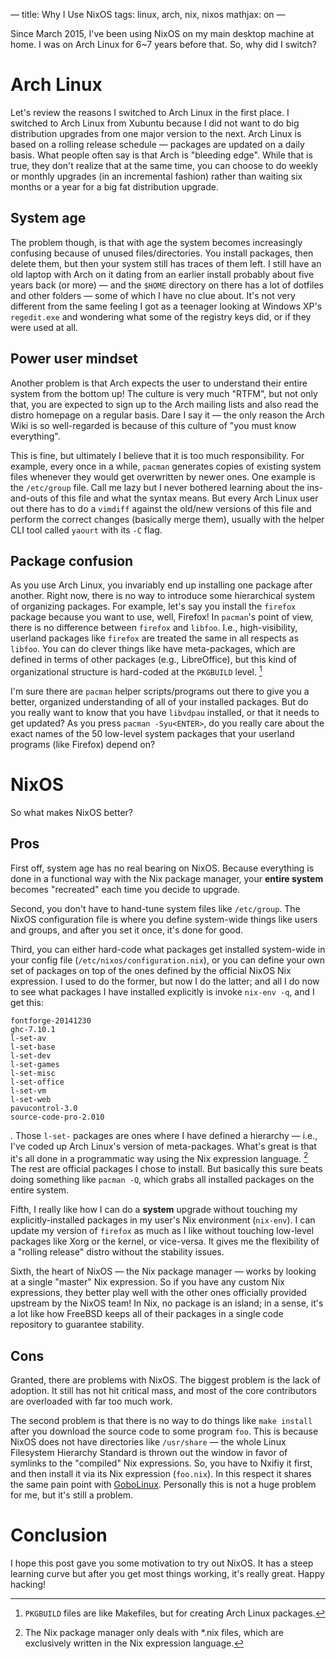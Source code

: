 ---
title: Why I Use NixOS
tags: linux, arch, nix, nixos
mathjax: on
---

#+STARTUP: indent showall

Since March 2015, I've been using NixOS on my main desktop machine at home.
I was on Arch Linux for 6~7 years before that.
So, why did I switch?

* Arch Linux

Let's review the reasons I switched to Arch Linux in the first place.
I switched to Arch Linux from Xubuntu because I did not want to do big distribution upgrades from one major version to the next.
Arch Linux is based on a rolling release schedule --- packages are updated on a daily basis.
What people often say is that Arch is "bleeding edge".
While that is true, they don't realize that at the same time, you can choose to do weekly or monthly upgrades (in an incremental fashion) rather than waiting six months or a year for a big fat distribution upgrade.

** System age

The problem though, is that with age the system becomes increasingly confusing because of unused files/directories.
You install packages, then delete them, but then your system still has traces of them left.
I still have an old laptop with Arch on it dating from an earlier install probably about five years back (or more) --- and the =$HOME= directory on there has a lot of dotfiles and other folders --- some of which I have no clue about.
It's not very different from the same feeling I got as a teenager looking at Windows XP's =regedit.exe= and wondering what some of the registry keys did, or if they were used at all.

** Power user mindset

Another problem is that Arch expects the user to understand their entire system from the bottom up!
The culture is very much "RTFM", but not only that, you are expected to sign up to the Arch mailing lists and also read the distro homepage on a regular basis.
Dare I say it --- the only reason the Arch Wiki is so well-regarded is because of this culture of "you must know everything".

This is fine, but ultimately I believe that it is too much responsibility.
For example, every once in a while, =pacman= generates copies of existing system files whenever they would get overwritten by newer ones.
One example is the =/etc/group= file.
Call me lazy but I never bothered learning about the ins-and-outs of this file and what the syntax means.
But every Arch Linux user out there has to do a =vimdiff= against the old/new versions of this file and perform the correct changes (basically merge them), usually with the helper CLI tool called =yaourt= with its =-C= flag.

** Package confusion

As you use Arch Linux, you invariably end up installing one package after another.
Right now, there is no way to introduce some hierarchical system of organizing packages.
For example, let's say you install the =firefox= package because you want to use, well, Firefox!
In =pacman='s point of view, there is no difference between =firefox= and =libfoo=.
I.e., high-visibility, userland packages like =firefox= are treated the same in all respects as =libfoo=.
You can do clever things like have meta-packages, which are defined in terms of other packages (e.g., LibreOffice), but this kind of organizational structure is hard-coded at the =PKGBUILD= level. [fn:: =PKGBUILD= files are like Makefiles, but for creating Arch Linux packages.]

I'm sure there are =pacman= helper scripts/programs out there to give you a better, organized understanding of all of your installed packages.
But do you really want to know that you have =libvdpau= installed, or that it needs to get updated?
As you press =pacman -Syu<ENTER>=, do you really care about the exact names of the 50 low-level system packages that your userland programs (like Firefox) depend on?

* NixOS

So what makes NixOS better?

** Pros

First off, system age has no real bearing on NixOS.
Because everything is done in a functional way with the Nix package manager, your *entire system* becomes "recreated" each time you decide to upgrade.

Second, you don't have to hand-tune system files like =/etc/group=.
The NixOS configuration file is where you define system-wide things like users and groups, and after you set it once, it's done for good.

Third, you can either hard-code what packages get installed system-wide in your config file (=/etc/nixos/configuration.nix=), or you can define your own set of packages on top of the ones defined by the official NixOS Nix expression.
I used to do the former, but now I do the latter; and all I do now to see what packages I have installed explicitly is invoke =nix-env -q=, and I get this:

#+begin_src
fontforge-20141230
ghc-7.10.1
l-set-av
l-set-base
l-set-dev
l-set-games
l-set-misc
l-set-office
l-set-vm
l-set-web
pavucontrol-3.0
source-code-pro-2.010
#+end_src

.
Those =l-set-= packages are ones where I have defined a hierarchy --- i.e., I've coded up Arch Linux's version of meta-packages.
What's great is that it's all done in a programmatic way using the Nix expression language. [fn:: The Nix package manager only deals with *.nix files, which are exclusively written in the Nix expression language.]
The rest are official packages I chose to install.
But basically this sure beats doing something like =pacman -Q=, which grabs all installed packages on the entire system.

Fifth, I really like how I can do a *system* upgrade without touching my explicitly-installed packages in my user's Nix environment (=nix-env=).
I can update my version of =firefox= as much as I like without touching low-level packages like Xorg or the kernel, or vice-versa.
It gives me the flexibility of a "rolling release" distro without the stability issues.

Sixth, the heart of NixOS --- the Nix package manager --- works by looking at a single "master" Nix expression.
So if you have any custom Nix expressions, they better play well with the other ones officially provided upstream by the NixOS team!
In Nix, no package is an island; in a sense, it's a lot like how FreeBSD keeps all of their packages in a single code repository to guarantee stability.

** Cons

Granted, there are problems with NixOS.
The biggest problem is the lack of adoption.
It still has not hit critical mass, and most of the core contributors are overloaded with far too much work.

The second problem is that there is no way to do things like =make install= after you download the source code to some program =foo=.
This is because NixOS does not have directories like =/usr/share= --- the whole Linux Filesystem Hierarchy Standard is thrown out the window in favor of symlinks to the "compiled" Nix expressions.
So, you have to Nxifiy it first, and then install it via its Nix expression (=foo.nix=).
In this respect it shares the same pain point with [[http://www.gobolinux.org/][GoboLinux]].
Personally this is not a huge problem for me, but it's still a problem.

* Conclusion

I hope this post gave you some motivation to try out NixOS.
It has a steep learning curve but after you get most things working, it's really great.
Happy hacking!
